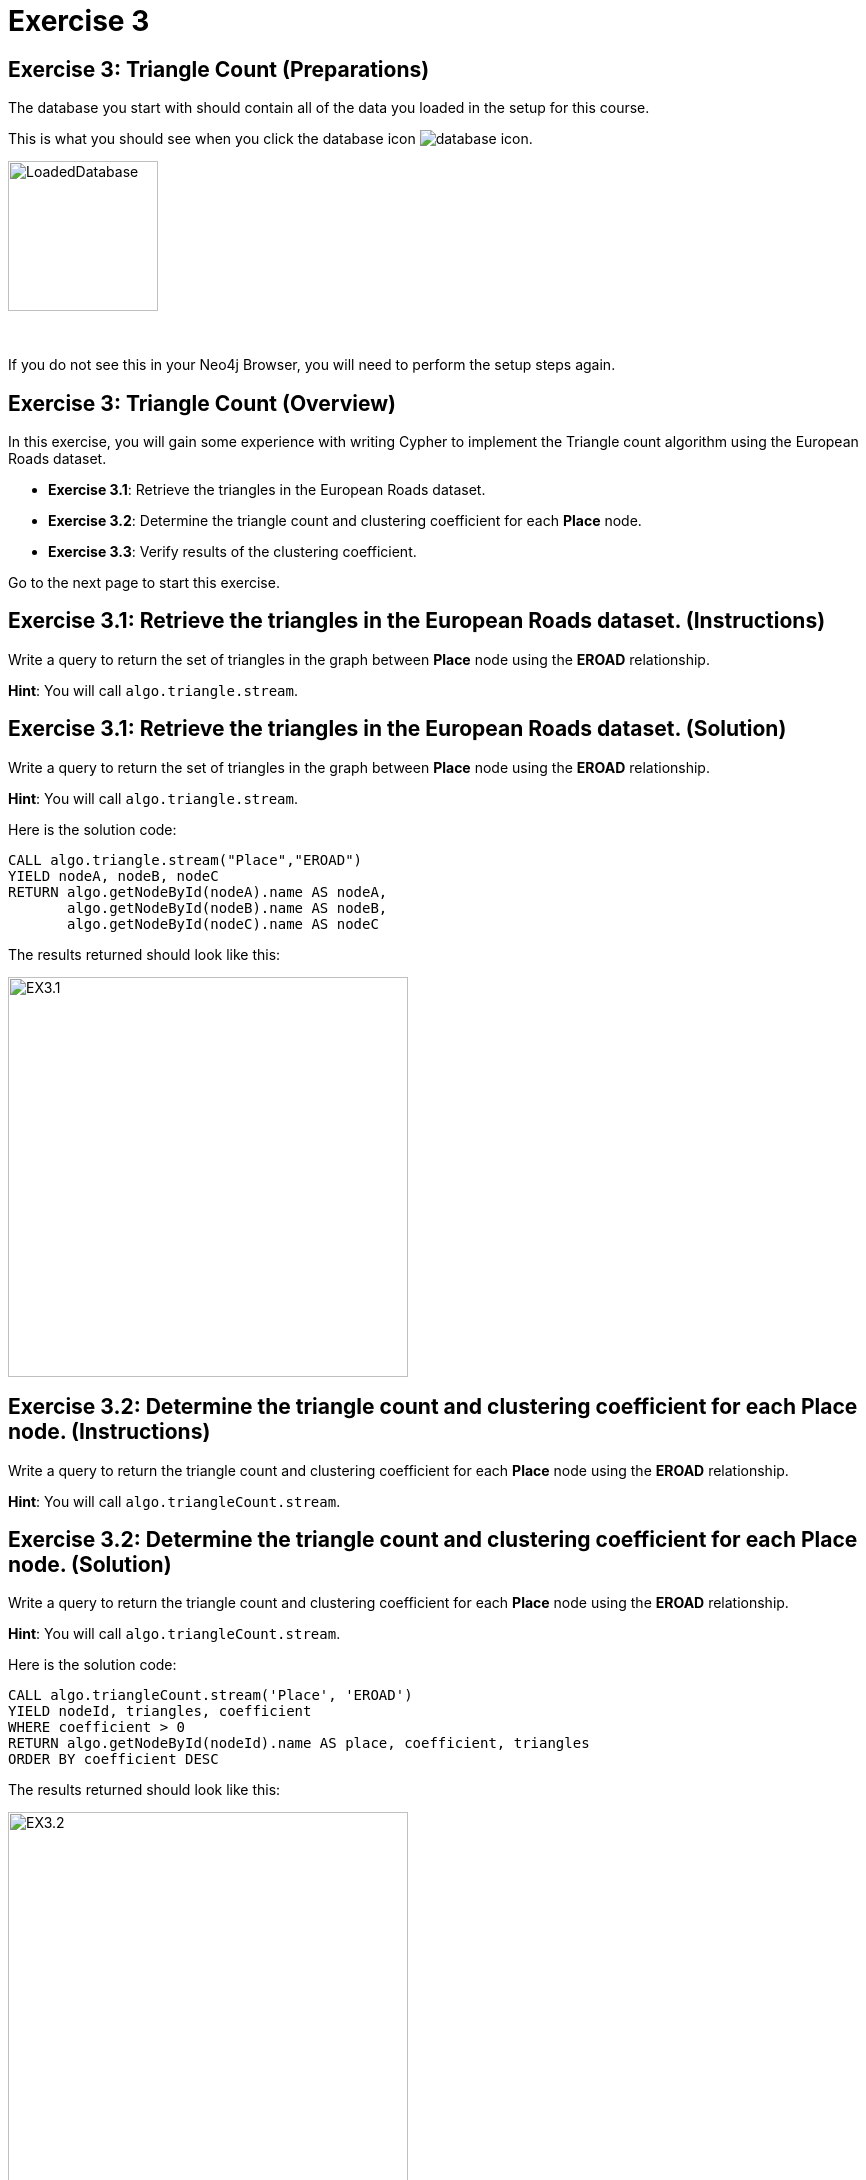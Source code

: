 = Exercise 3
:icons: font

== Exercise 3: Triangle Count (Preparations)

The database you start with should contain all of the data you loaded in the setup for this course.

This is what you should see when you click the database icon image:{guides}/img/database-icon.png[].

image::{guides}/img/LoadedDatabase.png[LoadedDatabase,width=150]

{nbsp} +

If you do not see this in your Neo4j Browser, you will need to perform the setup steps again.

== Exercise 3: Triangle Count (Overview)

In this exercise, you will gain some experience with writing Cypher to implement the Triangle count algorithm using the European Roads dataset.


* *Exercise 3.1*: Retrieve the triangles in the European Roads dataset.
* *Exercise 3.2*: Determine the triangle count and clustering coefficient for each *Place* node.
* *Exercise 3.3*: Verify results of the clustering coefficient.

Go to the next page to start this exercise.

== Exercise 3.1: Retrieve the triangles in the European Roads dataset. (Instructions)

Write a query to return the set of triangles in the graph between *Place* node using the *EROAD* relationship.

*Hint*: You will call `algo.triangle.stream`.

== Exercise 3.1: Retrieve the triangles in the European Roads dataset. (Solution)

Write a query to return the set of triangles in the graph between *Place* node using the *EROAD* relationship.

*Hint*: You will call `algo.triangle.stream`.

Here is the solution code:

[source, cypher]
----
CALL algo.triangle.stream("Place","EROAD")
YIELD nodeA, nodeB, nodeC
RETURN algo.getNodeById(nodeA).name AS nodeA,
       algo.getNodeById(nodeB).name AS nodeB,
       algo.getNodeById(nodeC).name AS nodeC
----

The results returned should look like this:

[.thumb]
image::{guides}/img/EX3.1.png[EX3.1,width=400]

== Exercise 3.2: Determine the triangle count and clustering coefficient for each *Place* node. (Instructions)

Write a query to return the triangle count and clustering coefficient for each *Place* node using the *EROAD* relationship.

*Hint*: You will call `algo.triangleCount.stream`.

== Exercise 3.2: Determine the triangle count and clustering coefficient for each *Place* node. (Solution)

Write a query to return the triangle count and clustering coefficient for each *Place* node using the *EROAD* relationship.

*Hint*: You will call `algo.triangleCount.stream`.

Here is the solution code:

[source, cypher]
----
CALL algo.triangleCount.stream('Place', 'EROAD')
YIELD nodeId, triangles, coefficient
WHERE coefficient > 0
RETURN algo.getNodeById(nodeId).name AS place, coefficient, triangles
ORDER BY coefficient DESC
----

The results returned should look like this:

[.thumb]
image::{guides}/img/EX3.2.png[EX3.2,width=400]

{nbsp} +

A score of 1 means that all the node's neighbors are connected to each other.

== Exercise 3.3: Verify results of the clustering coefficient. (Instructions)

Write a query to confirm that the clustering coefficient scores of 1 are correct.

== Exercise 3.3: Verify results of the clustering coefficient.  (Solution)

Write a query to confirm that the clustering coefficient scores of 1 are correct.

Here is the solution code for verifying the triangles for the *Bradford* node:

[source]
----
MATCH (p1:Place {name: "Bradford"})-[:EROAD]-(neighbor)
WITH p1, collect(neighbor) AS neighbors
UNWIND neighbors AS node1
UNWIND neighbors AS node2
OPTIONAL MATCH neighborPath = (node1)-[:EROAD]-(node2)
OPTIONAL MATCH nodePath = (node1)-[:EROAD]-(p1)-[:EROAD]-(node2)
RETURN neighborPath, nodePath
----

The results should be:

[.thumb]
image::{guides}/img/EX3.3.png[EX3.3,width=300]

{nbsp} +

Check out other nodes with a clustering coefficient of 1.


== Exercise 3: Taking it further

. Write code to add the coefficient property to the *Place* nodes.
. Try using the non-stream version of the algorithms.

== Exercise 3: Triangle Count (Summary)

In this exercise, you gained some experience with writing Cypher to implement the Triangle count algorithm to return the triangle count and clustering coefficient for the *Place* nodes of  the European Roads dataset.

pass:a[<a play-topic='{guides}/04.html'>Continue to Exercise 4</a>]
